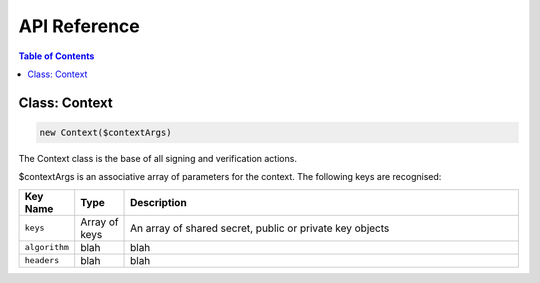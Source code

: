 API Reference
=============

.. contents:: Table of Contents
   :depth: 2
   :local:

.. _ref_context:

Class: Context
---------------

.. code-block:: php

  new Context($contextArgs)

The Context class is the base of all signing and verification actions.

$contextArgs is an associative array of parameters for the context. The
following keys are recognised:

.. list-table::
  :widths: 10 10 80
  :header-rows: 1

  * - Key Name
    - Type
    - Description
  * - ``keys``
    - Array of keys
    - An array of shared secret, public or private key objects
  * - ``algorithm``
    - blah
    - blah
  * - ``headers``
    - blah
    - blah

..
  'keys' => ['mykey' => file_get_contents('/path/to/privatekeyfile')],
  'algorithm' => 'rsa-sha256',
  'headers' => ['(request-target)', 'Date'],
